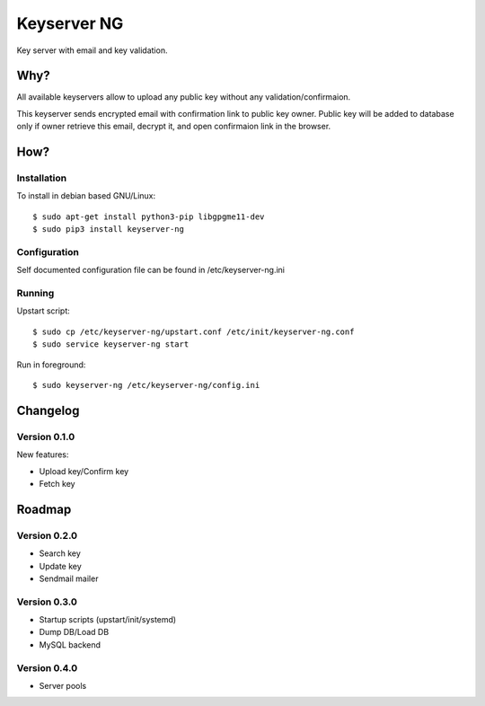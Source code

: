 Keyserver NG
************

Key server with email and key validation.

Why?
====

All available keyservers allow to upload any public key without
any validation/confirmaion.

This keyserver sends encrypted email with confirmation link
to public key owner. Public key will be added to database only
if owner retrieve this email, decrypt it, and open confirmaion
link in the browser.

How?
====

Installation
------------

To install in debian based GNU/Linux::

    $ sudo apt-get install python3-pip libgpgme11-dev
    $ sudo pip3 install keyserver-ng

Configuration
-------------

Self documented configuration file can be found in /etc/keyserver-ng.ini

Running
-------

Upstart script::

    $ sudo cp /etc/keyserver-ng/upstart.conf /etc/init/keyserver-ng.conf
    $ sudo service keyserver-ng start

Run in foreground::

    $ sudo keyserver-ng /etc/keyserver-ng/config.ini

Changelog
=========

Version 0.1.0
-------------
New features:

* Upload key/Confirm key
* Fetch key

Roadmap
=======

Version 0.2.0
-------------
* Search key
* Update key
* Sendmail mailer

Version 0.3.0
-------------
* Startup scripts (upstart/init/systemd)
* Dump DB/Load DB
* MySQL backend

Version 0.4.0
-------------
* Server pools
